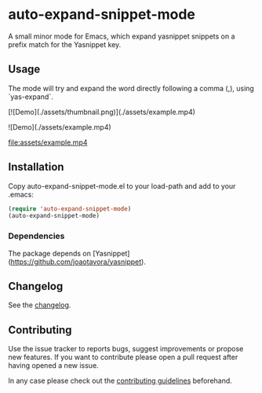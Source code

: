 #+STARTUP: content

* auto-expand-snippet-mode

[[https://www.gnu.org/licenses/gpl-3.0][https://img.shields.io/badge/License-GPL%20v3-blue.svg]] [[https://github.com/hubisan/emacs-lisp-package-template/actions/workflows/tests.yml][https://github.com/oleorhagen/auto-expand-snippet-mode/actions/workflows/tests.yml/badge.svg]]

A small minor mode for Emacs, which expand yasnippet snippets on a prefix match
for the Yasnippet key.

** Usage

The mode will try and expand the word directly following a comma (,), using
`yas-expand`.

[![Demo](./assets/thumbnail.png)](./assets/example.mp4)

![Demo](./assets/example.mp4)

file:assets/example.mp4

# Purpose of package

** Installation
:PROPERTIES:
:CUSTOM_ID: installation
:END:

Copy auto-expand-snippet-mode.el to your load-path and add to your .emacs:

#+begin_src emacs-lisp
(require 'auto-expand-snippet-mode)
(auto-expand-snippet-mode)
#+end_src

*** Dependencies

The package depends on [Yasnippet](https://github.com/joaotavora/yasnippet).

** Changelog
:PROPERTIES:
:CUSTOM_ID: changelog
:END:

See the [[./CHANGELOG.org][changelog]].

** Contributing
:PROPERTIES:
:CUSTOM_ID: contributing
:END:

Use the issue tracker to reports bugs, suggest improvements or propose new
features. If you want to contribute please open a pull request after having
opened a new issue.

In any case please check out the [[./CONTRIBUTING.org::*Contributing][contributing guidelines]] beforehand.
